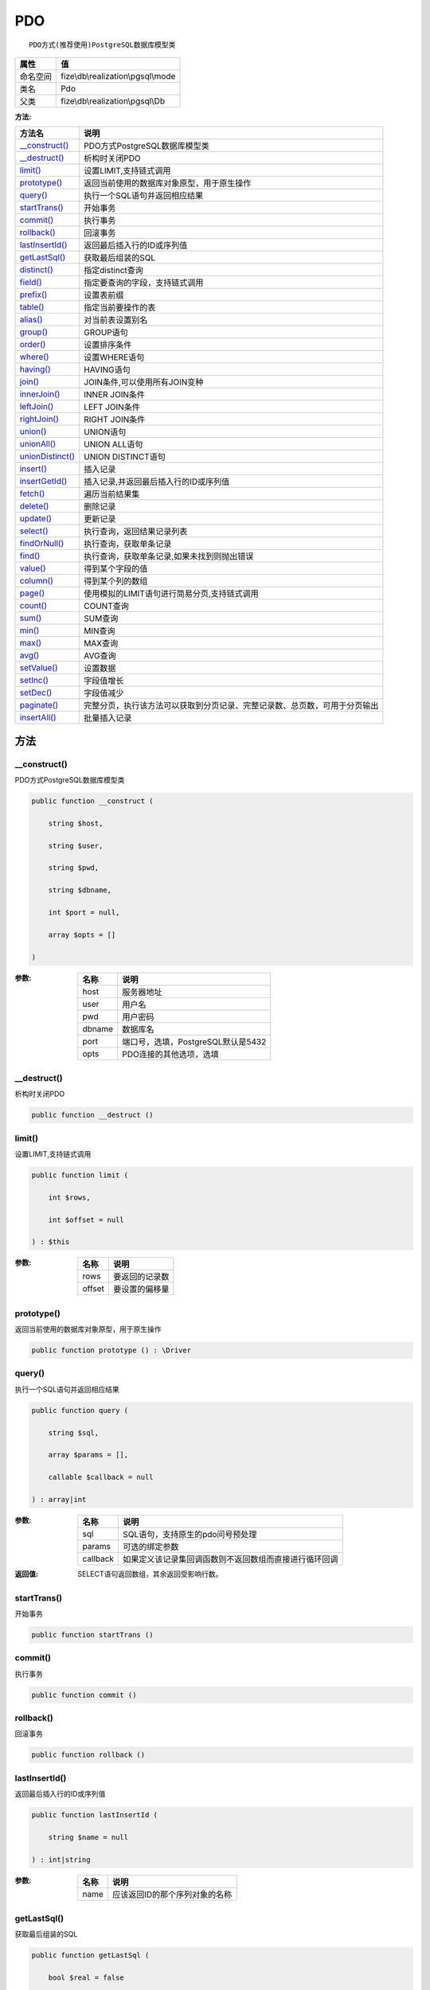 ===
PDO
===


::

    PDO方式(推荐使用)PostgreSQL数据库模型类


+-------------+-----------------------------------+
|属性         |值                                 |
+=============+===================================+
|命名空间     |fize\\db\\realization\\pgsql\\mode |
+-------------+-----------------------------------+
|类名         |Pdo                                |
+-------------+-----------------------------------+
|父类         |fize\\db\\realization\\pgsql\\Db   |
+-------------+-----------------------------------+


:方法:


+-------------------+----------------------------------------------------------------------------------------------------------------+
|方法名             |说明                                                                                                            |
+===================+================================================================================================================+
|`__construct()`_   |PDO方式PostgreSQL数据库模型类                                                                                   |
+-------------------+----------------------------------------------------------------------------------------------------------------+
|`__destruct()`_    |析构时关闭PDO                                                                                                   |
+-------------------+----------------------------------------------------------------------------------------------------------------+
|`limit()`_         |设置LIMIT,支持链式调用                                                                                          |
+-------------------+----------------------------------------------------------------------------------------------------------------+
|`prototype()`_     |返回当前使用的数据库对象原型，用于原生操作                                                                      |
+-------------------+----------------------------------------------------------------------------------------------------------------+
|`query()`_         |执行一个SQL语句并返回相应结果                                                                                   |
+-------------------+----------------------------------------------------------------------------------------------------------------+
|`startTrans()`_    |开始事务                                                                                                        |
+-------------------+----------------------------------------------------------------------------------------------------------------+
|`commit()`_        |执行事务                                                                                                        |
+-------------------+----------------------------------------------------------------------------------------------------------------+
|`rollback()`_      |回滚事务                                                                                                        |
+-------------------+----------------------------------------------------------------------------------------------------------------+
|`lastInsertId()`_  |返回最后插入行的ID或序列值                                                                                      |
+-------------------+----------------------------------------------------------------------------------------------------------------+
|`getLastSql()`_    |获取最后组装的SQL                                                                                               |
+-------------------+----------------------------------------------------------------------------------------------------------------+
|`distinct()`_      |指定distinct查询                                                                                                |
+-------------------+----------------------------------------------------------------------------------------------------------------+
|`field()`_         |指定要查询的字段，支持链式调用                                                                                  |
+-------------------+----------------------------------------------------------------------------------------------------------------+
|`prefix()`_        |设置表前缀                                                                                                      |
+-------------------+----------------------------------------------------------------------------------------------------------------+
|`table()`_         |指定当前要操作的表                                                                                              |
+-------------------+----------------------------------------------------------------------------------------------------------------+
|`alias()`_         |对当前表设置别名                                                                                                |
+-------------------+----------------------------------------------------------------------------------------------------------------+
|`group()`_         |GROUP语句                                                                                                       |
+-------------------+----------------------------------------------------------------------------------------------------------------+
|`order()`_         |设置排序条件                                                                                                    |
+-------------------+----------------------------------------------------------------------------------------------------------------+
|`where()`_         |设置WHERE语句                                                                                                   |
+-------------------+----------------------------------------------------------------------------------------------------------------+
|`having()`_        |HAVING语句                                                                                                      |
+-------------------+----------------------------------------------------------------------------------------------------------------+
|`join()`_          |JOIN条件,可以使用所有JOIN变种                                                                                   |
+-------------------+----------------------------------------------------------------------------------------------------------------+
|`innerJoin()`_     |INNER JOIN条件                                                                                                  |
+-------------------+----------------------------------------------------------------------------------------------------------------+
|`leftJoin()`_      |LEFT JOIN条件                                                                                                   |
+-------------------+----------------------------------------------------------------------------------------------------------------+
|`rightJoin()`_     |RIGHT JOIN条件                                                                                                  |
+-------------------+----------------------------------------------------------------------------------------------------------------+
|`union()`_         |UNION语句                                                                                                       |
+-------------------+----------------------------------------------------------------------------------------------------------------+
|`unionAll()`_      |UNION ALL语句                                                                                                   |
+-------------------+----------------------------------------------------------------------------------------------------------------+
|`unionDistinct()`_ |UNION DISTINCT语句                                                                                              |
+-------------------+----------------------------------------------------------------------------------------------------------------+
|`insert()`_        |插入记录                                                                                                        |
+-------------------+----------------------------------------------------------------------------------------------------------------+
|`insertGetId()`_   |插入记录,并返回最后插入行的ID或序列值                                                                           |
+-------------------+----------------------------------------------------------------------------------------------------------------+
|`fetch()`_         |遍历当前结果集                                                                                                  |
+-------------------+----------------------------------------------------------------------------------------------------------------+
|`delete()`_        |删除记录                                                                                                        |
+-------------------+----------------------------------------------------------------------------------------------------------------+
|`update()`_        |更新记录                                                                                                        |
+-------------------+----------------------------------------------------------------------------------------------------------------+
|`select()`_        |执行查询，返回结果记录列表                                                                                      |
+-------------------+----------------------------------------------------------------------------------------------------------------+
|`findOrNull()`_    |执行查询，获取单条记录                                                                                          |
+-------------------+----------------------------------------------------------------------------------------------------------------+
|`find()`_          |执行查询，获取单条记录,如果未找到则抛出错误                                                                     |
+-------------------+----------------------------------------------------------------------------------------------------------------+
|`value()`_         |得到某个字段的值                                                                                                |
+-------------------+----------------------------------------------------------------------------------------------------------------+
|`column()`_        |得到某个列的数组                                                                                                |
+-------------------+----------------------------------------------------------------------------------------------------------------+
|`page()`_          |使用模拟的LIMIT语句进行简易分页,支持链式调用                                                                    |
+-------------------+----------------------------------------------------------------------------------------------------------------+
|`count()`_         |COUNT查询                                                                                                       |
+-------------------+----------------------------------------------------------------------------------------------------------------+
|`sum()`_           |SUM查询                                                                                                         |
+-------------------+----------------------------------------------------------------------------------------------------------------+
|`min()`_           |MIN查询                                                                                                         |
+-------------------+----------------------------------------------------------------------------------------------------------------+
|`max()`_           |MAX查询                                                                                                         |
+-------------------+----------------------------------------------------------------------------------------------------------------+
|`avg()`_           |AVG查询                                                                                                         |
+-------------------+----------------------------------------------------------------------------------------------------------------+
|`setValue()`_      |设置数据                                                                                                        |
+-------------------+----------------------------------------------------------------------------------------------------------------+
|`setInc()`_        |字段值增长                                                                                                      |
+-------------------+----------------------------------------------------------------------------------------------------------------+
|`setDec()`_        |字段值减少                                                                                                      |
+-------------------+----------------------------------------------------------------------------------------------------------------+
|`paginate()`_      |完整分页，执行该方法可以获取到分页记录、完整记录数、总页数，可用于分页输出                                      |
+-------------------+----------------------------------------------------------------------------------------------------------------+
|`insertAll()`_     |批量插入记录                                                                                                    |
+-------------------+----------------------------------------------------------------------------------------------------------------+


方法
======
__construct()
-------------
PDO方式PostgreSQL数据库模型类

.. code-block:: php

  public function __construct (
      string $host,
      string $user,
      string $pwd,
      string $dbname,
      int $port = null,
      array $opts = []
  )


:参数:
  +-------+---------------------------------------------+
  |名称   |说明                                         |
  +=======+=============================================+
  |host   |服务器地址                                   |
  +-------+---------------------------------------------+
  |user   |用户名                                       |
  +-------+---------------------------------------------+
  |pwd    |用户密码                                     |
  +-------+---------------------------------------------+
  |dbname |数据库名                                     |
  +-------+---------------------------------------------+
  |port   |端口号，选填，PostgreSQL默认是5432           |
  +-------+---------------------------------------------+
  |opts   |PDO连接的其他选项，选填                      |
  +-------+---------------------------------------------+
  
  


__destruct()
------------
析构时关闭PDO

.. code-block:: php

  public function __destruct ()



limit()
-------
设置LIMIT,支持链式调用

.. code-block:: php

  public function limit (
      int $rows,
      int $offset = null
  ) : $this


:参数:
  +-------+----------------------+
  |名称   |说明                  |
  +=======+======================+
  |rows   |要返回的记录数        |
  +-------+----------------------+
  |offset |要设置的偏移量        |
  +-------+----------------------+
  
  


prototype()
-----------
返回当前使用的数据库对象原型，用于原生操作

.. code-block:: php

  public function prototype () : \Driver



query()
-------
执行一个SQL语句并返回相应结果

.. code-block:: php

  public function query (
      string $sql,
      array $params = [],
      callable $callback = null
  ) : array|int


:参数:
  +---------+----------------------------------------------------------------------------------+
  |名称     |说明                                                                              |
  +=========+==================================================================================+
  |sql      |SQL语句，支持原生的pdo问号预处理                                                  |
  +---------+----------------------------------------------------------------------------------+
  |params   |可选的绑定参数                                                                    |
  +---------+----------------------------------------------------------------------------------+
  |callback |如果定义该记录集回调函数则不返回数组而直接进行循环回调                            |
  +---------+----------------------------------------------------------------------------------+
  
  

:返回值:
  SELECT语句返回数组，其余返回受影响行数。


startTrans()
------------
开始事务

.. code-block:: php

  public function startTrans ()



commit()
--------
执行事务

.. code-block:: php

  public function commit ()



rollback()
----------
回滚事务

.. code-block:: php

  public function rollback ()



lastInsertId()
--------------
返回最后插入行的ID或序列值

.. code-block:: php

  public function lastInsertId (
      string $name = null
  ) : int|string


:参数:
  +-------+---------------------------------------------+
  |名称   |说明                                         |
  +=======+=============================================+
  |name   |应该返回ID的那个序列对象的名称               |
  +-------+---------------------------------------------+
  
  


getLastSql()
------------
获取最后组装的SQL

.. code-block:: php

  public function getLastSql (
      bool $real = false
  ) : string


:参数:
  +-------+-------------------------------------------------+
  |名称   |说明                                             |
  +=======+=================================================+
  |real   |是否返回最终SQL语句而非预处理语句                |
  +-------+-------------------------------------------------+
  
  


::

    仅供日志使用的SQL语句，由于本身存在SQL危险请不要真正用于执行


distinct()
----------
指定distinct查询

.. code-block:: php

  public function distinct (
      bool $distinct = true
  ) : $this


:参数:
  +---------+-------------------------+
  |名称     |说明                     |
  +=========+=========================+
  |distinct |为true时表示distinct     |
  +---------+-------------------------+
  
  


field()
-------
指定要查询的字段，支持链式调用

.. code-block:: php

  public function field (
      array|string $fields
  ) : $this


:参数:
  +-------+-------------------------------------------------------------------------------------------------------------+
  |名称   |说明                                                                                                         |
  +=======+=============================================================================================================+
  |fields |要查询的字段组成的数组或者字符串,如果需要指定别名，则使用：别名=>实际名称                                    |
  +-------+-------------------------------------------------------------------------------------------------------------+
  
  


prefix()
--------
设置表前缀

.. code-block:: php

  public function prefix (
      string $prefix
  ) : $this


:参数:
  +-------+-------+
  |名称   |说明   |
  +=======+=======+
  |prefix |前缀   |
  +-------+-------+
  
  


table()
-------
指定当前要操作的表

.. code-block:: php

  public function table (
      string $name,
      string $prefix = null
  ) : $this


:参数:
  +-------+----------------------------------------+
  |名称   |说明                                    |
  +=======+========================================+
  |name   |表名                                    |
  +-------+----------------------------------------+
  |prefix |表前缀，默认为使用当前前缀              |
  +-------+----------------------------------------+
  
  


alias()
-------
对当前表设置别名

.. code-block:: php

  public function alias (
      string $alias
  ) : $this


:参数:
  +-------+-------+
  |名称   |说明   |
  +=======+=======+
  |alias  |别名   |
  +-------+-------+
  
  


group()
-------
GROUP语句

.. code-block:: php

  public function group (
      mixed $fields
  ) : $this


:参数:
  +-------+---------------------------------------+
  |名称   |说明                                   |
  +=======+=======================================+
  |fields |要GROUP的字段字符串或则数组            |
  +-------+---------------------------------------+
  
  


order()
-------
设置排序条件

.. code-block:: php

  public function order (
      array|string $field_order
  ) : $this


:参数:
  +------------+--------------------------------------------------------------------+
  |名称        |说明                                                                |
  +============+====================================================================+
  |field_order |字符串原样，如果是数组(推荐)，则形如字段=>排序                      |
  +------------+--------------------------------------------------------------------+
  
  


where()
-------
设置WHERE语句

.. code-block:: php

  public function where (
      \Query|array|string $statements,
      array $parse = []
  ) : $this


:参数:
  +-----------+--------------------------------------------------------------------------------------------------------------------------------------------+
  |名称       |说明                                                                                                                                        |
  +===========+============================================================================================================================================+
  |statements |“Query对象”或者“查询数组”或者“WHERE子语句”，其中“WHERE子语句”支持原生的PDO问号预处理占位符;                                                 |
  +-----------+--------------------------------------------------------------------------------------------------------------------------------------------+
  |parse      |如果$statements是SQL预处理语句，则可以传递本参数用于预处理替换参数数组                                                                      |
  +-----------+--------------------------------------------------------------------------------------------------------------------------------------------+
  
  


::

    通常情况下，我们使用简洁方式来更简便地定义条件，对于复杂条件无法满足的，可以使用查询器或者直接使用预处理语句


having()
--------
HAVING语句

.. code-block:: php

  public function having (
      \Query|array|string $statements,
      array $parse = []
  ) : $this


:参数:
  +-----------+-------------------------------------------------------------------------------------------------------------------------------------------------+
  |名称       |说明                                                                                                                                             |
  +===========+=================================================================================================================================================+
  |statements |“QueryMysql对象”或者“查询数组”或者“WHERE子语句”，其中“WHERE子语句”支持原生的PDO问号预处理占位符;                                                 |
  +-----------+-------------------------------------------------------------------------------------------------------------------------------------------------+
  |parse      |如果$statements是SQL预处理语句，则可以传递本参数用于预处理替换参数数组                                                                           |
  +-----------+-------------------------------------------------------------------------------------------------------------------------------------------------+
  
  


::

    通常情况下，我们使用简洁方式来更简便地定义条件，对于复杂条件无法满足的，可以使用查询器或者直接使用预处理语句


join()
------
JOIN条件,可以使用所有JOIN变种

.. code-block:: php

  public function join (
      string|array $table,
      string $type = "JOIN",
      string $on = null,
      string $using = null
  ) : $this


:参数:
  +-------+---------------------------------------------------------------------------------------+
  |名称   |说明                                                                                   |
  +=======+=======================================================================================+
  |table  |表名，是数组时是形如别名=>表名，且只能有一个元素，否则无效                             |
  +-------+---------------------------------------------------------------------------------------+
  |type   |JOIN形式,默认为JOIN                                                                    |
  +-------+---------------------------------------------------------------------------------------+
  |on     |ON条件，建议ON条件单独开来                                                             |
  +-------+---------------------------------------------------------------------------------------+
  |using  |USING字段                                                                              |
  +-------+---------------------------------------------------------------------------------------+
  
  


innerJoin()
-----------
INNER JOIN条件

.. code-block:: php

  public function innerJoin (
      string|array $table,
      string $on = null
  ) : $this


:参数:
  +-------+---------------------------------------------------------------------------------------+
  |名称   |说明                                                                                   |
  +=======+=======================================================================================+
  |table  |表名，是数组时是形如别名=>表名，且只能有一个元素，否则无效                             |
  +-------+---------------------------------------------------------------------------------------+
  |on     |ON条件，建议ON条件单独开来                                                             |
  +-------+---------------------------------------------------------------------------------------+
  
  


leftJoin()
----------
LEFT JOIN条件

.. code-block:: php

  public function leftJoin (
      string|array $table,
      string $on = null
  ) : $this


:参数:
  +-------+---------------------------------------------------------------------------------------+
  |名称   |说明                                                                                   |
  +=======+=======================================================================================+
  |table  |表名，是数组时是形如别名=>表名，且只能有一个元素，否则无效                             |
  +-------+---------------------------------------------------------------------------------------+
  |on     |ON条件，建议ON条件单独开来                                                             |
  +-------+---------------------------------------------------------------------------------------+
  
  


rightJoin()
-----------
RIGHT JOIN条件

.. code-block:: php

  public function rightJoin (
      string|array $table,
      string $on = null
  ) : $this


:参数:
  +-------+---------------------------------------------------------------------------------------+
  |名称   |说明                                                                                   |
  +=======+=======================================================================================+
  |table  |表名，是数组时是形如别名=>表名，且只能有一个元素，否则无效                             |
  +-------+---------------------------------------------------------------------------------------+
  |on     |ON条件，建议ON条件单独开来                                                             |
  +-------+---------------------------------------------------------------------------------------+
  
  


union()
-------
UNION语句

.. code-block:: php

  public function union (
      string $sql,
      string $union_type = "UNION"
  ) : $this


:参数:
  +-----------+-------------------------------------------------------------------+
  |名称       |说明                                                               |
  +===========+===================================================================+
  |sql        |要UNION的SQL语句                                                   |
  +-----------+-------------------------------------------------------------------+
  |union_type |类型，可选值UNION、UNION ALL、UNION DISTINCT，默认UNION            |
  +-----------+-------------------------------------------------------------------+
  
  


unionAll()
----------
UNION ALL语句

.. code-block:: php

  public function unionAll (
      string $sql
  ) : $this


:参数:
  +-------+-------------------------+
  |名称   |说明                     |
  +=======+=========================+
  |sql    |要UNION ALL的SQL语句     |
  +-------+-------------------------+
  
  


unionDistinct()
---------------
UNION DISTINCT语句

.. code-block:: php

  public function unionDistinct (
      string $sql
  ) : $this


:参数:
  +-------+------------------------------+
  |名称   |说明                          |
  +=======+==============================+
  |sql    |要UNION DISTINCT的SQL语句     |
  +-------+------------------------------+
  
  


insert()
--------
插入记录

.. code-block:: php

  public function insert (
      array $data
  ) : int


:参数:
  +-------+-------+
  |名称   |说明   |
  +=======+=======+
  |data   |数据   |
  +-------+-------+
  
  

:返回值:
  返回受影响行数


insertGetId()
-------------
插入记录,并返回最后插入行的ID或序列值

.. code-block:: php

  public function insertGetId (
      array $data,
      string $name = null
  ) : int|string


:参数:
  +-------+----------+
  |名称   |说明      |
  +=======+==========+
  |data   |数据      |
  +-------+----------+
  |name   |序列名    |
  +-------+----------+
  
  


fetch()
-------
遍历当前结果集

.. code-block:: php

  public function fetch (
      callable $func
  )


:参数:
  +-------+-------------+
  |名称   |说明         |
  +=======+=============+
  |func   |遍历函数     |
  +-------+-------------+
  
  


::

    由于少了一层循环和转化，fetch方法比select性能上略有提升，但不方便外部调用，特别是MVC等架构


delete()
--------
删除记录

.. code-block:: php

  public function delete () : int


:返回值:
  返回受影响记录条数


update()
--------
更新记录

.. code-block:: php

  public function update (
      array $data
  ) : int


:参数:
  +-------+-------------------+
  |名称   |说明               |
  +=======+===================+
  |data   |要设置的数据       |
  +-------+-------------------+
  
  

:返回值:
  返回受影响记录条数


select()
--------
执行查询，返回结果记录列表

.. code-block:: php

  public function select (
      bool $cache = true
  ) : array


:参数:
  +-------+--------------------------------------+
  |名称   |说明                                  |
  +=======+======================================+
  |cache  |是否使用搜索缓存，默认true            |
  +-------+--------------------------------------+
  
  


findOrNull()
------------
执行查询，获取单条记录

.. code-block:: php

  public function findOrNull (
      bool $cache = false
  ) : array


:参数:
  +-------+---------------------------------------+
  |名称   |说明                                   |
  +=======+=======================================+
  |cache  |是否使用搜索缓存，默认false            |
  +-------+---------------------------------------+
  
  

:返回值:
  如果无记录则返回null


find()
------
执行查询，获取单条记录,如果未找到则抛出错误

.. code-block:: php

  public function find (
      bool $cache = false
  ) : array


:参数:
  +-------+---------------------------------------+
  |名称   |说明                                   |
  +=======+=======================================+
  |cache  |是否使用搜索缓存，默认false            |
  +-------+---------------------------------------+
  
  


value()
-------
得到某个字段的值

.. code-block:: php

  public function value (
      string $field,
      mixed $default = null,
      bool $force = false
  ) : mixed


:参数:
  +--------+-------------------------+
  |名称    |说明                     |
  +========+=========================+
  |field   |字段名                   |
  +--------+-------------------------+
  |default |默认值                   |
  +--------+-------------------------+
  |force   |强制转为数字类型         |
  +--------+-------------------------+
  
  

:返回值:
  如果$force为true时则返回数字类型


column()
--------
得到某个列的数组

.. code-block:: php

  public function column (
      string $field
  ) : array


:参数:
  +-------+----------+
  |名称   |说明      |
  +=======+==========+
  |field  |字段名    |
  +-------+----------+
  
  


page()
------
使用模拟的LIMIT语句进行简易分页,支持链式调用

.. code-block:: php

  public function page (
      int $index,
      int $prepg = 10
  ) : $this


:参数:
  +-------+-------------------+
  |名称   |说明               |
  +=======+===================+
  |index  |页码               |
  +-------+-------------------+
  |prepg  |每页记录数量       |
  +-------+-------------------+
  
  


count()
-------
COUNT查询

.. code-block:: php

  public function count (
      string $field = "*"
  ) : int


:参数:
  +-------+----------+
  |名称   |说明      |
  +=======+==========+
  |field  |字段名    |
  +-------+----------+
  
  


sum()
-----
SUM查询

.. code-block:: php

  public function sum (
      string $field
  ) : int


:参数:
  +-------+----------+
  |名称   |说明      |
  +=======+==========+
  |field  |字段名    |
  +-------+----------+
  
  


min()
-----
MIN查询

.. code-block:: php

  public function min (
      string $field,
      bool $force = true
  ) : mixed


:参数:
  +-------+-------------------------+
  |名称   |说明                     |
  +=======+=========================+
  |field  |字段名                   |
  +-------+-------------------------+
  |force  |强制转为数字类型         |
  +-------+-------------------------+
  
  

:返回值:
  如果$force为true时真返回数字类型


max()
-----
MAX查询

.. code-block:: php

  public function max (
      string $field,
      bool $force = true
  ) : mixed


:参数:
  +-------+-------------------------+
  |名称   |说明                     |
  +=======+=========================+
  |field  |字段名                   |
  +-------+-------------------------+
  |force  |强制转为数字类型         |
  +-------+-------------------------+
  
  

:返回值:
  如果$force为true时真返回数字类型


avg()
-----
AVG查询

.. code-block:: php

  public function avg (
      string $field
  ) : mixed


:参数:
  +-------+----------+
  |名称   |说明      |
  +=======+==========+
  |field  |字段名    |
  +-------+----------+
  
  


setValue()
----------
设置数据

.. code-block:: php

  public function setValue (
      mixed $field,
      mixed $value
  ) : int


:参数:
  +-------+-----------------------------------------------------------+
  |名称   |说明                                                       |
  +=======+===========================================================+
  |field  |字段名                                                     |
  +-------+-----------------------------------------------------------+
  |value  |字段值,数组为原样语句写入，其余为值写入                    |
  +-------+-----------------------------------------------------------+
  
  

:返回值:
  返回受影响记录条数


setInc()
--------
字段值增长

.. code-block:: php

  public function setInc (
      string $field,
      int $step = 1
  ) : int


:参数:
  +-------+-----------------------+
  |名称   |说明                   |
  +=======+=======================+
  |field  |字段名                 |
  +-------+-----------------------+
  |step   |增长值，默认为1        |
  +-------+-----------------------+
  
  

:返回值:
  返回受影响记录条数


setDec()
--------
字段值减少

.. code-block:: php

  public function setDec (
      string $field,
      int $step = 1
  ) : int


:参数:
  +-------+-----------------------+
  |名称   |说明                   |
  +=======+=======================+
  |field  |字段名                 |
  +-------+-----------------------+
  |step   |增长值，默认为1        |
  +-------+-----------------------+
  
  

:返回值:
  返回受影响记录条数


paginate()
----------
完整分页，执行该方法可以获取到分页记录、完整记录数、总页数，可用于分页输出

.. code-block:: php

  public function paginate (
      int $page,
      int $size = 10
  ) : array


:参数:
  +-------+---------------------------------------+
  |名称   |说明                                   |
  +=======+=======================================+
  |page   |页码                                   |
  +-------+---------------------------------------+
  |size   |每页记录数量，默认每页10个             |
  +-------+---------------------------------------+
  
  

:返回值:
  [记录个数, 总页数、记录数组]


insertAll()
-----------
批量插入记录

.. code-block:: php

  public function insertAll (
      array $data_sets,
      array $fields = null
  ) : int


:参数:
  +----------+-----------------------------------------------------------------------------------------------------------------------------------------------+
  |名称      |说明                                                                                                                                           |
  +==========+===============================================================================================================================================+
  |data_sets |数据集                                                                                                                                         |
  +----------+-----------------------------------------------------------------------------------------------------------------------------------------------+
  |fields    |可选参数$fields用于指定要插入的字段名数组，这样参数$data_set的元素数组就可以不需要指定键名，方便输入                                           |
  +----------+-----------------------------------------------------------------------------------------------------------------------------------------------+
  
  

:返回值:
  返回插入成功的记录数


